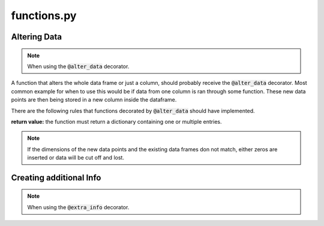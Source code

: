 functions.py
============

Altering Data
-------------

.. note:: When using the :code:`@alter_data` decorator.

A function that alters the whole data frame or just a column, should probably receive the :code:`@alter_data` decorator. Most common example for when to use this would be if data from one column is ran through some function. These new data points are then being stored in a new column inside the dataframe.

There are the following rules that functions decorated by :code:`@alter_data` should have implemented. 

**return value:** the function must return a dictionary containing one or multiple entries.

.. note:: If the dimensions of the new data points and the existing data frames don not match, either zeros are inserted or data will be cut off and lost.


Creating additional Info
------------------------

.. note:: When using the :code:`@extra_info` decorator.

